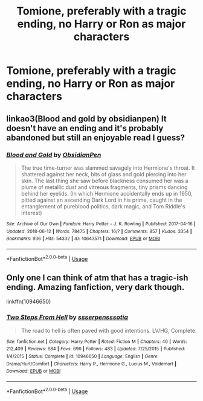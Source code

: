 #+TITLE: Tomione, preferably with a tragic ending, no Harry or Ron as major characters

* Tomione, preferably with a tragic ending, no Harry or Ron as major characters
:PROPERTIES:
:Author: ariiiii56
:Score: 1
:DateUnix: 1564383475.0
:DateShort: 2019-Jul-29
:FlairText: Request
:END:

** linkao3(Blood and gold by obsidianpen) It doesn't have an ending and it's probably abandoned but still an enjoyable read I guess?
:PROPERTIES:
:Author: artymas383
:Score: 1
:DateUnix: 1564426511.0
:DateShort: 2019-Jul-29
:END:

*** [[https://archiveofourown.org/works/10643571][*/Blood and Gold/*]] by [[https://www.archiveofourown.org/users/ObsidianPen/pseuds/ObsidianPen][/ObsidianPen/]]

#+begin_quote
  The true time-turner was slammed savagely into Hermione's throat. It shattered against her neck, bits of glass and gold piercing into her skin. The last thing she saw before blackness consumed her was a plume of metallic dust and vitreous fragments, tiny prisms dancing behind her eyelids. (In which Hermione accidentally ends up in 1950, pitted against an ascending Dark Lord in his prime, caught in the entanglement of pureblood politics, dark magic, and Tom Riddle's interest)
#+end_quote

^{/Site/:} ^{Archive} ^{of} ^{Our} ^{Own} ^{*|*} ^{/Fandom/:} ^{Harry} ^{Potter} ^{-} ^{J.} ^{K.} ^{Rowling} ^{*|*} ^{/Published/:} ^{2017-04-16} ^{*|*} ^{/Updated/:} ^{2018-06-12} ^{*|*} ^{/Words/:} ^{78475} ^{*|*} ^{/Chapters/:} ^{16/?} ^{*|*} ^{/Comments/:} ^{857} ^{*|*} ^{/Kudos/:} ^{3354} ^{*|*} ^{/Bookmarks/:} ^{936} ^{*|*} ^{/Hits/:} ^{54332} ^{*|*} ^{/ID/:} ^{10643571} ^{*|*} ^{/Download/:} ^{[[https://archiveofourown.org/downloads/10643571/Blood%20and%20Gold.epub?updated_at=1534197188][EPUB]]} ^{or} ^{[[https://archiveofourown.org/downloads/10643571/Blood%20and%20Gold.mobi?updated_at=1534197188][MOBI]]}

--------------

*FanfictionBot*^{2.0.0-beta} | [[https://github.com/tusing/reddit-ffn-bot/wiki/Usage][Usage]]
:PROPERTIES:
:Author: FanfictionBot
:Score: 1
:DateUnix: 1564426527.0
:DateShort: 2019-Jul-29
:END:


** Only one I can think of atm that has a tragic-ish ending. Amazing fanfiction, very dark though.

linkffn(10946650)
:PROPERTIES:
:Author: Squishysib
:Score: 1
:DateUnix: 1564515873.0
:DateShort: 2019-Jul-31
:END:

*** [[https://www.fanfiction.net/s/10946650/1/][*/Two Steps From Hell/*]] by [[https://www.fanfiction.net/u/1316012/ssserpensssotia][/ssserpensssotia/]]

#+begin_quote
  The road to hell is often paved with good intentions. LV/HG, Complete.
#+end_quote

^{/Site/:} ^{fanfiction.net} ^{*|*} ^{/Category/:} ^{Harry} ^{Potter} ^{*|*} ^{/Rated/:} ^{Fiction} ^{M} ^{*|*} ^{/Chapters/:} ^{40} ^{*|*} ^{/Words/:} ^{212,409} ^{*|*} ^{/Reviews/:} ^{684} ^{*|*} ^{/Favs/:} ^{696} ^{*|*} ^{/Follows/:} ^{483} ^{*|*} ^{/Updated/:} ^{7/25/2015} ^{*|*} ^{/Published/:} ^{1/4/2015} ^{*|*} ^{/Status/:} ^{Complete} ^{*|*} ^{/id/:} ^{10946650} ^{*|*} ^{/Language/:} ^{English} ^{*|*} ^{/Genre/:} ^{Drama/Hurt/Comfort} ^{*|*} ^{/Characters/:} ^{Harry} ^{P.,} ^{Hermione} ^{G.,} ^{Lucius} ^{M.,} ^{Voldemort} ^{*|*} ^{/Download/:} ^{[[http://www.ff2ebook.com/old/ffn-bot/index.php?id=10946650&source=ff&filetype=epub][EPUB]]} ^{or} ^{[[http://www.ff2ebook.com/old/ffn-bot/index.php?id=10946650&source=ff&filetype=mobi][MOBI]]}

--------------

*FanfictionBot*^{2.0.0-beta} | [[https://github.com/tusing/reddit-ffn-bot/wiki/Usage][Usage]]
:PROPERTIES:
:Author: FanfictionBot
:Score: 1
:DateUnix: 1564515888.0
:DateShort: 2019-Jul-31
:END:

